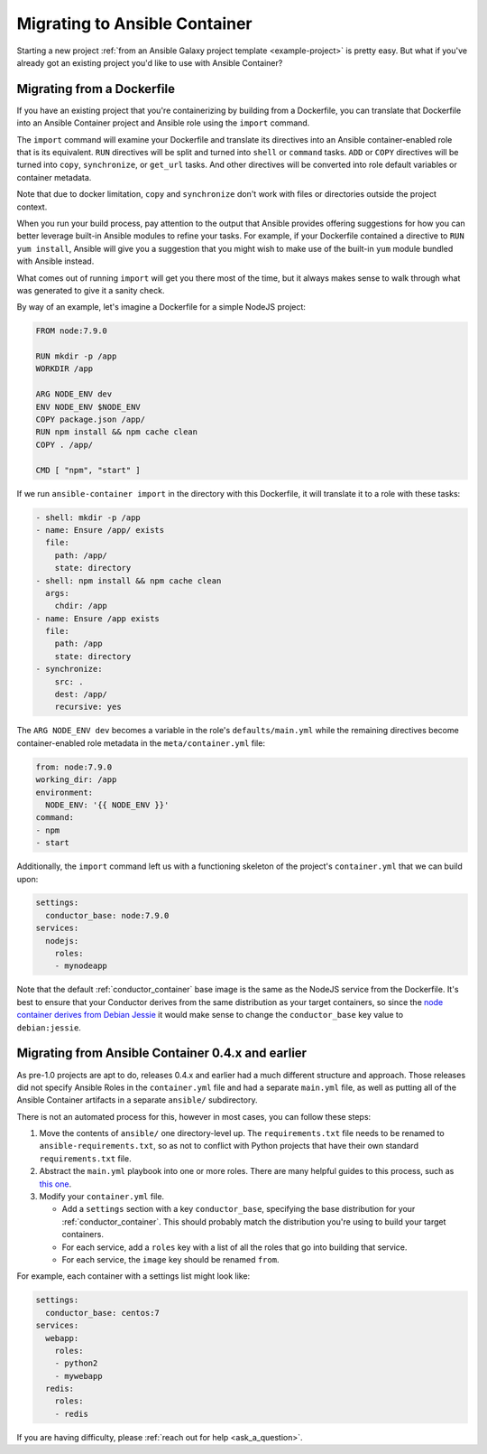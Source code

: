 Migrating to Ansible Container
==============================

Starting a new project :ref:`from an Ansible Galaxy project template <example-project>`
is pretty easy. But what if you've already got an existing project you'd like
to use with Ansible Container?

Migrating from a Dockerfile
---------------------------

If you have an existing project that you're containerizing by building from a
Dockerfile, you can translate that Dockerfile into an Ansible Container project
and Ansible role using the ``import`` command.

The ``import`` command will examine your Dockerfile and translate its directives
into an Ansible container-enabled role that is its equivalent. ``RUN`` directives
will be split and turned into ``shell`` or ``command`` tasks. ``ADD`` or ``COPY``
directives will be turned into ``copy``, ``synchronize``, or ``get_url`` tasks.
And other directives will be converted into role default variables or container
metadata.

Note that due to docker limitation, ``copy`` and ``synchronize`` don't work with
files or directories outside the project context.

When you run your build process, pay attention to the output that Ansible provides
offering suggestions for how you can better leverage built-in Ansible modules to
refine your tasks. For example, if your Dockerfile contained a directive to
``RUN yum install``, Ansible will give you a suggestion that you might wish to
make use of the built-in ``yum`` module bundled with Ansible instead.

What comes out of running ``import`` will get you there most of the time, but
it always makes sense to walk through what was generated to give it a sanity
check.

By way of an example, let's imagine a Dockerfile for a simple NodeJS project:

.. code-block:: dockerfile

    FROM node:7.9.0

    RUN mkdir -p /app
    WORKDIR /app

    ARG NODE_ENV dev
    ENV NODE_ENV $NODE_ENV
    COPY package.json /app/
    RUN npm install && npm cache clean
    COPY . /app/

    CMD [ "npm", "start" ]

If we run ``ansible-container import`` in the directory with this Dockerfile,
it will translate it to a role with these tasks:

.. code-block:: yaml

    - shell: mkdir -p /app
    - name: Ensure /app/ exists
      file:
        path: /app/
        state: directory
    - shell: npm install && npm cache clean
      args:
        chdir: /app
    - name: Ensure /app exists
      file:
        path: /app
        state: directory
    - synchronize:
        src: .
        dest: /app/
        recursive: yes

The ``ARG NODE_ENV dev`` becomes a variable in the role's ``defaults/main.yml``
while the remaining directives become container-enabled role metadata in the
``meta/container.yml`` file:

.. code-block:: yaml

    from: node:7.9.0
    working_dir: /app
    environment:
      NODE_ENV: '{{ NODE_ENV }}'
    command:
    - npm
    - start

Additionally, the ``import`` command left us with a functioning skeleton of the
project's ``container.yml`` that we can build upon:

.. code-block:: yaml

    settings:
      conductor_base: node:7.9.0
    services:
      nodejs:
        roles:
        - mynodeapp

Note that the default :ref:`conductor_container` base image is the same as the
NodeJS service from the Dockerfile. It's best to ensure that your Conductor
derives from the same distribution as your target containers, so since the
`node container derives from Debian Jessie <https://github.com/nodejs/docker-node/blob/a82c9dcd3f85ff8055f56c53e6d8f31c5ae28ed7/7.9/Dockerfile#L1>`_
it would make sense to change the ``conductor_base`` key value to ``debian:jessie``.

Migrating from Ansible Container 0.4.x and earlier
--------------------------------------------------

As pre-1.0 projects are apt to do, releases 0.4.x and earlier had a much different
structure and approach. Those releases did not specify Ansible Roles in the
``container.yml`` file and had a separate ``main.yml`` file, as well as putting
all of the Ansible Container artifacts in a separate ``ansible/`` subdirectory.

There is not an automated process for this, however in most cases, you can follow
these steps:

1. Move the contents of ``ansible/`` one directory-level up. The ``requirements.txt``
   file needs to be renamed to ``ansible-requirements.txt``, so as not to conflict
   with Python projects that have their own standard ``requirements.txt`` file.
2. Abstract the ``main.yml`` playbook into one or more roles. There are many helpful
   guides to this process, such as `this one <https://www.digitalocean.com/community/tutorials/how-to-use-ansible-roles-to-abstract-your-infrastructure-environment#abstracting-a-playbook-to-a-role>`_.
3. Modify your ``container.yml`` file.

   * Add a ``settings`` section with a key ``conductor_base``, specifying the base
     distribution for your :ref:`conductor_container`. This should probably match
     the distribution you're using to build your target containers.
   * For each service, add a ``roles`` key with a list of all the roles that go
     into building that service.
   * For each service, the ``image`` key should be renamed ``from``.

For example, each container with a settings list might look like:

.. code-block:: yaml

    settings:
      conductor_base: centos:7
    services:
      webapp:
        roles:
        - python2
        - mywebapp
      redis:
        roles:
        - redis

If you are having difficulty, please :ref:`reach out for help <ask_a_question>`.
